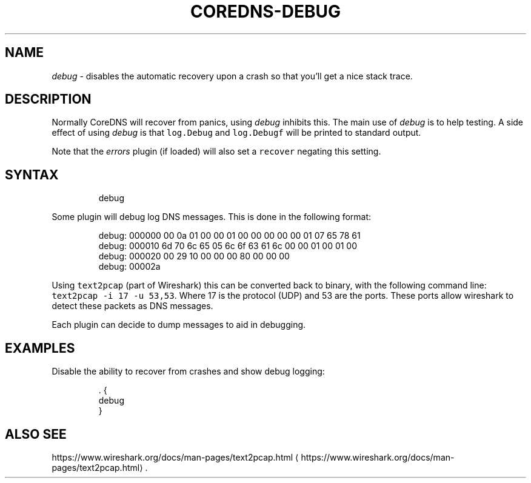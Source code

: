.\" Generated by Mmark Markdown Processer - mmark.nl
.TH "COREDNS-DEBUG" "7" "April 2019" "CoreDNS" "CoreDNS Plugins"

.SH NAME
.PP
\fIdebug\fP - disables the automatic recovery upon a crash so that you'll get a nice stack trace.

.SH DESCRIPTION
.PP
Normally CoreDNS will recover from panics, using \fIdebug\fP inhibits this. The main use of \fIdebug\fP is
to help testing. A side effect of using \fIdebug\fP is that \fB\fClog.Debug\fR and \fB\fClog.Debugf\fR will be printed
to standard output.

.PP
Note that the \fIerrors\fP plugin (if loaded) will also set a \fB\fCrecover\fR negating this setting.

.SH SYNTAX
.PP
.RS

.nf
debug

.fi
.RE

.PP
Some plugin will debug log DNS messages. This is done in the following format:

.PP
.RS

.nf
debug: 000000 00 0a 01 00 00 01 00 00 00 00 00 01 07 65 78 61
debug: 000010 6d 70 6c 65 05 6c 6f 63 61 6c 00 00 01 00 01 00
debug: 000020 00 29 10 00 00 00 80 00 00 00
debug: 00002a

.fi
.RE

.PP
Using \fB\fCtext2pcap\fR (part of Wireshark) this can be converted back to binary, with the following
command line: \fB\fCtext2pcap -i 17 -u 53,53\fR. Where 17 is the protocol (UDP) and 53 are the ports. These
ports allow wireshark to detect these packets as DNS messages.

.PP
Each plugin can decide to dump messages to aid in debugging.

.SH EXAMPLES
.PP
Disable the ability to recover from crashes and show debug logging:

.PP
.RS

.nf
\&. {
    debug
}

.fi
.RE

.SH ALSO SEE
.PP
https://www.wireshark.org/docs/man-pages/text2pcap.html
\[la]https://www.wireshark.org/docs/man-pages/text2pcap.html\[ra].

